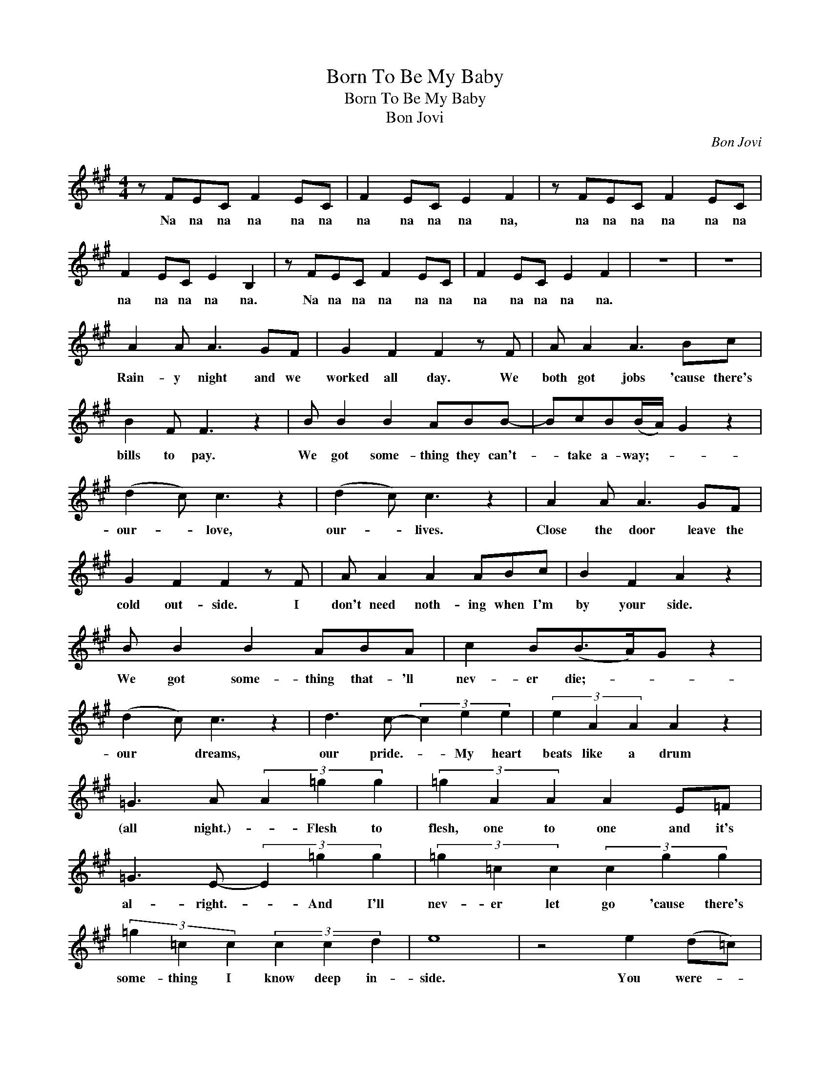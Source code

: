 X:1
T:Born To Be My Baby
T:Born To Be My Baby
T:Bon Jovi
C:Bon Jovi
Z:All Rights Reserved
L:1/8
M:4/4
K:A
V:1 treble 
%%MIDI program 40
V:1
 z FEC F2 EC | F2 EC E2 F2 | z FEC F2 EC | F2 EC E2 B,2 | z FEC F2 EC | F2 EC E2 F2 | z8 | z8 | %8
w: Na na na na na na|na na na na na,|na na na na na na|na na na na na.|Na na na na na na|na na na na na.|||
 A2 A A3 GF | G2 F2 F2 z F | A A2 A3 Bc | B2 F F3 z2 | B B2 B2 ABB- | BcB(B/A/) G2 z2 | %14
w: Rain- y night and we|worked all day. We|both got jobs 'cause there's|bills to pay.|We got some- thing they can't-|* take a- way;- * *|
 (d2 c) c3 z2 | (d2 c) c3 z2 | A2 A A3 GF | G2 F2 F2 z F | A A2 A2 ABc | B2 F2 A2 z2 | %20
w: our- * love,|our- * lives.|Close the door leave the|cold out- side. I|don't need noth- ing when I'm|by your side.|
 B B2 B2 ABA | c2 B(B>A)G z2 | (d2 c) c3 z2 | d3 c- (3c2 e2 e2 | (3e2 A2 A2 A2 z2 | %25
w: We got some- thing that- 'll|nev- er die;- * *|our * dreams,|our pride.- * My heart|beats like a drum|
 =G3 A (3A2 =g2 g2 | (3=g2 A2 A2 A2 E=F | =G3 E- (3E2 =g2 g2 | (3=g2 =c2 c2 (3c2 g2 g2 | %29
w: (all night.)- * Flesh to|flesh, one to one and it's|al- right.- * And I'll|nev- er let go 'cause there's|
 (3=g2 =c2 c2 (3c2 c2 d2 | e8 | z4 e2 (d=c) | =c2 A c2 c2 c- | c=c z c cccc | d2 d d2 e2 e- | %35
w: some- thing I know deep in-|side.|You were- *|born to be my ba-|* by and, ba- by I was|made to be your man.-|
 e2 z2 e2 d2 | =c2 A c2 c2 c- | c=c z2 eedc | d2 d =c2 c2 c- | c2 z2 e2 =g2 | a2 a =g2 g2 g- | %41
w: * We got|some- thing to be- lieve-|* in, e- ven if we|don't know where we stand.-|* On- ly|God would know the rea-|
 g e3 eed=c | =c2 A c2 d2 d- | d2 z d e2 (d=c) | =c2 c c2 d2 c- | c=c z e eedc | d2 =c d2 (cA)(c | %47
w: * son but I bet he|must have had a plan.-|* 'Cause you were- *|born to be my ba-|* by and, ba- by I was|made to be your- * man.-|
 A8) | z8 | A2 A A2 GGF | G2 F F3 z2 | AAA A3 Bc | B2 F2 F2 z2 | B B2 B2 ABA | c2 B2 (BA) G2 | %55
w: ||Light a can- dle, blow the|world a- way.|Ta- ble for two on a|T. V. tray.|It ain't fan- cy ba- by,|that's o- kay,- * *|
 (d2 c) c3 z2 | (d2 c) c3 z A | A2 A A3 GF | G2 F2 F2 z2 | AAA A2 ABc | B2 F2 A2 z A | %61
w: our- * time,|our- * way. So|hold me close bet- ter|hang on tight.|Buck- le, up, ba- by, it's a|bump- y ride. We're|
 B B2 B2 ABA | c2 B(B>A)G z2 | (d2 c) c3 z2 | d3 c- (3c2 e2 e2 | (3e2 A2 A2 A2 z2 | %66
w: two kids hitch- ing down the|road of life- * *|our- * world,|our fight. * If we|stand side by side|
 =G3 A (3A2 =g2 g2 | (3=g2 A2 A2 A2 E=F | =G3 E- (3E2 =g2 g2 | (3=g2 =c2 c2 (3c2 g2 g2 | %70
w: (all night)- * there's a|chance we'll get by (and it's|al- right.) * And I'll|know that you'll live in my|
 (3=g2 =c2 c2 (3c2 c2 d2 | e8 | z2 z e e2 (d=c) | =c2 A c2 c2 c- | c=c z c cccc | d2 d d2 e2 e- | %76
w: heart till the day that I|die.|'Cause You were- *|born to be my ba-|* by and, ba- by I was|made to be your man.-|
 e2 z2 e2 d2 | =c2 A c2 c2 c- | c=c z2 eedc | d2 d =c2 c2 c- | c2 z2 e2 =g2 | a2 a =g2 g2 g- | %82
w: * We got|some- thing to be- lieve-|* in, e- ven if we|don't know where we stand.-|* On- ly|God would know the rea-|
 g e3 eed=c | =c2 A c2 d2 d- | d2 z d e2 (d=c) | =c2 c c2 d2 c- | c=c z e eedc | d2 =c d2 c2 (c | %88
w: * son but I bet he|must have had a plan.-|* 'Cause you were- *|born to be my ba-|* by and, ba- by I was|made to be your man.-|
 c8) | z8 | z8 | z8 | z8 | z8 | z8 | z8 | z8 | z3 =g g2 g2 | (3=g2 g2 g2 a2 z2 | %99
w: |||||||||And my heart|beats like a drum|
 =G3 A- (3A2 =g2 g2 | (3=g2 A2 A2 A2 E=F | =G3 E- (3E2 =g2 g2 | (3=g2 g2 g2 (3a2 g2 g2 | %103
w: (all night.)- * Flesh to|flesh, one to one and it's|al- right.- * And I'll|nev- er let go 'cause there's|
 (3=g2 g2 g2 (3a2 =c2 d2 | e8 | z4 e2 (d=c) | =c2 A c2 c2 c- | c=c z c cccc | d2 d d2 e2 e- | %109
w: some- thing I know deep in-|side.|You were- *|born to be my ba-|* by and, ba- by I was|made to be your man.-|
 e2 z2 e2 d2 | =c2 A c2 c2 c- | c=c z2 eedc | d2 d =c2 c2 c- | c2 z2 e2 =g2 | a2 a =g2 g2 g- | %115
w: * We got|some- thing to be- lieve-|* in, e- ven if we|don't know where we stand.-|* On- ly|God would know the rea-|
 g e3 eed=c | =c2 A c2 d2 d- | d2 z d e2 (d=c) | =c2 c c2 d2 c- | c=c z e eedc | d2 =c d2 (cA)c- | %121
w: * son but I bet he|must have had a plan.-|* 'Cause you were- *|born to be my ba-|* by and, ba- by I was|made to be your- * man.-|
 c4 e2 (d=c) | =c2 A c2 d2 c- | c=c z e eedc | d8 | z2 =c c2 d3 | =c8 | A2 =GE G2 A2 | %128
w: * You were- *|born to be my ba-|* by and ba- by, I was|made|to be your|man.|na na na na na,|
 z A=GE A2 GE | A2 =GE G2 E2 |: z A=GE A2 GE | A2 =GE G2 A2 | z A=GE A2 GE | %133
w: na na na na na na|na na na na na.|Na na na na na na|na na na na na,|na na na na na na|
 A2 =GE G2"^Repeat and Fade" E2 :| %134
w: na na na na na.|

